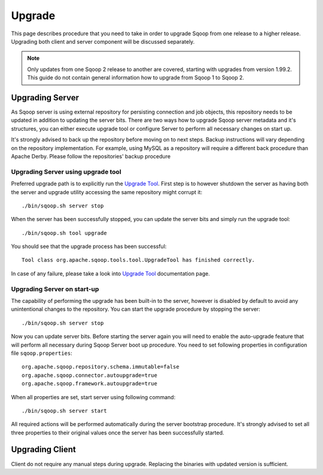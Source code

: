 .. Licensed to the Apache Software Foundation (ASF) under one or more
   contributor license agreements.  See the NOTICE file distributed with
   this work for additional information regarding copyright ownership.
   The ASF licenses this file to You under the Apache License, Version 2.0
   (the "License"); you may not use this file except in compliance with
   the License.  You may obtain a copy of the License at

       http://www.apache.org/licenses/LICENSE-2.0

   Unless required by applicable law or agreed to in writing, software
   distributed under the License is distributed on an "AS IS" BASIS,
   WITHOUT WARRANTIES OR CONDITIONS OF lANY KIND, either express or implied.
   See the License for the specific language governing permissions and
   limitations under the License.


=======
Upgrade
=======

This page describes procedure that you need to take in order to upgrade Sqoop from one release to a higher release. Upgrading both client and server component will be discussed separately.

.. note:: Only updates from one Sqoop 2 release to another are covered, starting with upgrades from version 1.99.2. This guide do not contain general information how to upgrade from Sqoop 1 to Sqoop 2.

Upgrading Server
================

As Sqoop server is using external repository for persisting connection and job objects, this repository needs to be updated in addition to updating the server bits. There are two ways how to upgrade Sqoop server metadata and it's structures, you can either execute upgrade tool or configure Server to perform all necessary changes on start up.

It's strongly advised to back up the repository before moving on to next steps. Backup instructions will vary depending on the repository implementation. For example, using MySQL as a repository will require a different back procedure than Apache Derby. Please follow the repositories' backup procedure

Upgrading Server using upgrade tool
-----------------------------------

Preferred upgrade path is to explicitly run the `Upgrade Tool <Tools.html#upgrade>`_. First step is to however shutdown the server as having both the server and upgrade utility accessing the same repository might corrupt it::

  ./bin/sqoop.sh server stop

When the server has been successfully stopped, you can update the server bits and simply run the upgrade tool::

  ./bin/sqoop.sh tool upgrade

You should see that the upgrade process has been successful::

  Tool class org.apache.sqoop.tools.tool.UpgradeTool has finished correctly.

In case of any failure, please take a look into `Upgrade Tool <Tools.html#upgrade>`_ documentation page.

Upgrading Server on start-up
----------------------------

The capability of performing the upgrade has been built-in to the server, however is disabled by default to avoid any unintentional changes to the repository. You can start the upgrade procedure by stopping the server: ::

  ./bin/sqoop.sh server stop

Now you can update server bits. Before starting the server again you will need to enable the auto-upgrade feature that will perform all necessary during Sqoop Server boot up procedure. You need to set following properties in configuration file ``sqoop.properties``::

  org.apache.sqoop.repository.schema.immutable=false
  org.apache.sqoop.connector.autoupgrade=true
  org.apache.sqoop.framework.autoupgrade=true

When all properties are set, start server using following command::

  ./bin/sqoop.sh server start

All required actions will be performed automatically during the server bootstrap procedure. It's strongly advised to set all three properties to their original values once the server has been successfully started.

Upgrading Client
================

Client do not require any manual steps during upgrade. Replacing the binaries with updated version is sufficient.
